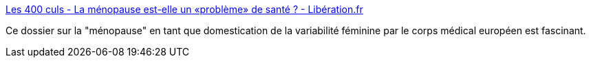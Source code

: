 :jbake-type: post
:jbake-status: published
:jbake-title: Les 400 culs - La ménopause est-elle un «problème» de santé ? - Libération.fr
:jbake-tags: femme,santé,transformation,médecine,culture,_mois_nov.,_année_2019
:jbake-date: 2019-11-11
:jbake-depth: ../
:jbake-uri: shaarli/1573472089000.adoc
:jbake-source: https://nicolas-delsaux.hd.free.fr/Shaarli?searchterm=http%3A%2F%2Fsexes.blogs.liberation.fr%2F2019%2F10%2F28%2Fla-menopause-est-elle-un-probleme-de-sante%2F&searchtags=femme+sant%C3%A9+transformation+m%C3%A9decine+culture+_mois_nov.+_ann%C3%A9e_2019
:jbake-style: shaarli

http://sexes.blogs.liberation.fr/2019/10/28/la-menopause-est-elle-un-probleme-de-sante/[Les 400 culs - La ménopause est-elle un «problème» de santé ? - Libération.fr]

Ce dossier sur la "ménopause" en tant que domestication de la variabilité féminine par le corps médical européen est fascinant.
